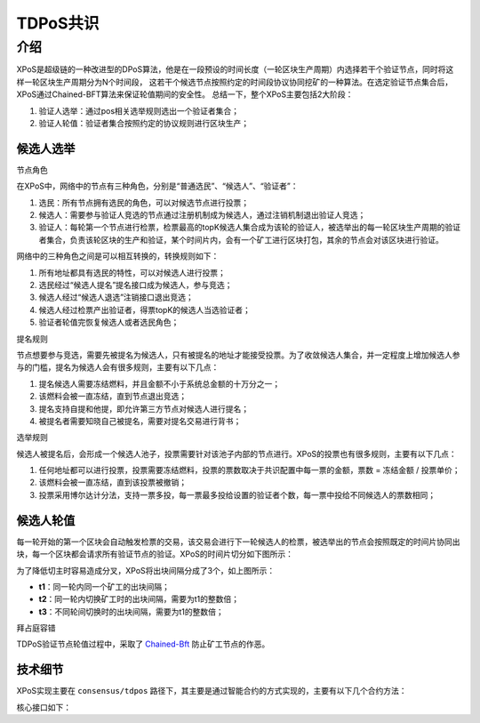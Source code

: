 
TDPoS共识
=========

介绍
----

XPoS是超级链的一种改进型的DPoS算法，他是在一段预设的时间长度（一轮区块生产周期）内选择若干个验证节点，同时将这样一轮区块生产周期分为N个时间段， 这若干个候选节点按照约定的时间段协议协同挖矿的一种算法。在选定验证节点集合后，XPoS通过Chained-BFT算法来保证轮值期间的安全性。
总结一下，整个XPoS主要包括2大阶段：

1. 验证人选举：通过pos相关选举规则选出一个验证者集合；
2. 验证人轮值：验证者集合按照约定的协议规则进行区块生产；

候选人选举
^^^^^^^^^^

节点角色

.. image:: ../images/tdpos.png
    :align: center
    :width: 300px

在XPoS中，网络中的节点有三种角色，分别是“普通选民”、“候选人”、“验证者”：

1. 选民：所有节点拥有选民的角色，可以对候选节点进行投票；
2. 候选人：需要参与验证人竞选的节点通过注册机制成为候选人，通过注销机制退出验证人竞选；
3. 验证人：每轮第一个节点进行检票，检票最高的topK候选人集合成为该轮的验证人，被选举出的每一轮区块生产周期的验证者集合，负责该轮区块的生产和验证，某个时间片内，会有一个矿工进行区块打包，其余的节点会对该区块进行验证。

网络中的三种角色之间是可以相互转换的，转换规则如下：

1. 所有地址都具有选民的特性，可以对候选人进行投票；
2. 选民经过“候选人提名”提名接口成为候选人，参与竞选；
3. 候选人经过“候选人退选”注销接口退出竞选；
4. 候选人经过检票产出验证者，得票topK的候选人当选验证者；
5. 验证者轮值完恢复候选人或者选民角色；

提名规则

节点想要参与竞选，需要先被提名为候选人，只有被提名的地址才能接受投票。为了收敛候选人集合，并一定程度上增加候选人参与的门槛，提名为候选人会有很多规则，主要有以下几点：

1. 提名候选人需要冻结燃料，并且金额不小于系统总金额的十万分之一；
2. 该燃料会被一直冻结，直到节点退出竞选；
3. 提名支持自提和他提，即允许第三方节点对候选人进行提名；
4. 被提名者需要知晓自己被提名，需要对提名交易进行背书；

选举规则

候选人被提名后，会形成一个候选人池子，投票需要针对该池子内部的节点进行。XPoS的投票也有很多规则，主要有以下几点：

1. 任何地址都可以进行投票，投票需要冻结燃料，投票的票数取决于共识配置中每一票的金额，票数 = 冻结金额 / 投票单价；
2. 该燃料会被一直冻结，直到该投票被撤销；
3. 投票采用博尔达计分法，支持一票多投，每一票最多投给设置的验证者个数，每一票中投给不同候选人的票数相同；

候选人轮值
^^^^^^^^^^

每一轮开始的第一个区块会自动触发检票的交易，该交易会进行下一轮候选人的检票，被选举出的节点会按照既定的时间片协同出块，每一个区块都会请求所有验证节点的验证。XPoS的时间片切分如下图所示：

.. image:: ../images/tdpos-slice.png
    :align: center

为了降低切主时容易造成分叉，XPoS将出块间隔分成了3个，如上图所示：

- **t1**：同一轮内同一个矿工的出块间隔；
- **t2**：同一轮内切换矿工时的出块间隔，需要为t1的整数倍；
- **t3**：不同轮间切换时的出块间隔，需要为t1的整数倍；

拜占庭容错

TDPoS验证节点轮值过程中，采取了 `Chained-Bft <chained_bft.html>`_ 防止矿工节点的作恶。

技术细节
^^^^^^^^

XPoS实现主要在 ``consensus/tdpos`` 路径下，其主要是通过智能合约的方式实现的，主要有以下几个合约方法：

.. code-block:: go
    :linenos:

    voteMethod = "vote"
    // 候选人投票撤销
    revokeVoteMethod = "revoke_vote"
    // 候选人提名
    nominateCandidateMethod = "nominate_candidate"
    // 候选人罢黜
    revokeCandidateMethod = "revoke_candidate"
    // 验证人生成
    checkvValidaterMethod = "check_validater"

核心接口如下：

.. code-block:: go
    :linenos:

    func (tp *TDpos) runVote(desc *contract.TxDesc, block *pb.InternalBlock) error {
        // ......
        return nil
    }
    func (tp *TDpos) runRevokeVote(desc *contract.TxDesc, block *pb.InternalBlock) error {
        // ......
        return nil
    }
    func (tp *TDpos) runNominateCandidate(desc *contract.TxDesc, block *pb.InternalBlock) error {
        // ......
        return nil
    }
    func (tp *TDpos) runRevokeCandidate(desc *contract.TxDesc, block *pb.InternalBlock) error {
        // ......
        return nil
    }
    func (tp *TDpos) runCheckValidater(desc *contract.TxDesc, block *pb.InternalBlock) error {
        // ......
        return nil
    }

